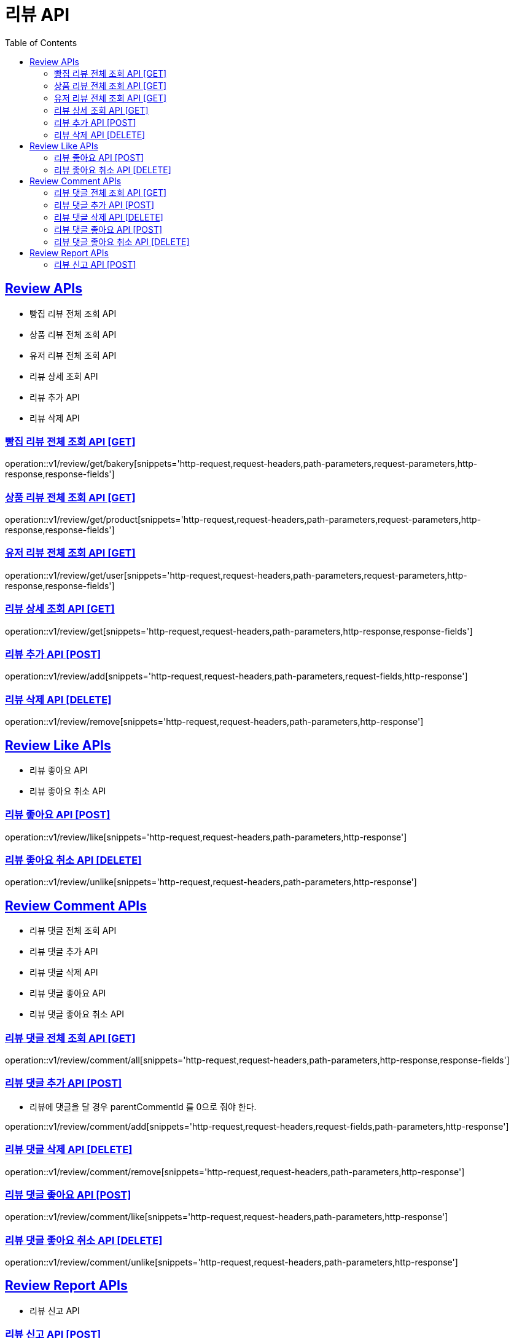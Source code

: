 = 리뷰 API
:doctype: book
:icons: font
:source-highlighter: highlightjs
:toc: left
:toclevels: 2
:sectlinks:
:site-url: /build/asciidoc/html5/
:operation-http-request-title: Example Request
:operation-http-response-title: Example Response

== Review APIs
- 빵집 리뷰 전체 조회 API
- 상품 리뷰 전체 조회 API
- 유저 리뷰 전체 조회 API
- 리뷰 상세 조회 API
- 리뷰 추가 API
- 리뷰 삭제 API

=== 빵집 리뷰 전체 조회 API [GET]
operation::v1/review/get/bakery[snippets='http-request,request-headers,path-parameters,request-parameters,http-response,response-fields']

=== 상품 리뷰 전체 조회 API [GET]
operation::v1/review/get/product[snippets='http-request,request-headers,path-parameters,request-parameters,http-response,response-fields']

=== 유저 리뷰 전체 조회 API [GET]
operation::v1/review/get/user[snippets='http-request,request-headers,path-parameters,request-parameters,http-response,response-fields']

=== 리뷰 상세 조회 API [GET]
operation::v1/review/get[snippets='http-request,request-headers,path-parameters,http-response,response-fields']

=== 리뷰 추가 API [POST]
operation::v1/review/add[snippets='http-request,request-headers,path-parameters,request-fields,http-response']

=== 리뷰 삭제 API [DELETE]
operation::v1/review/remove[snippets='http-request,request-headers,path-parameters,http-response']

== Review Like APIs
- 리뷰 좋아요 API
- 리뷰 좋아요 취소 API

=== 리뷰 좋아요 API [POST]
operation::v1/review/like[snippets='http-request,request-headers,path-parameters,http-response']

=== 리뷰 좋아요 취소 API [DELETE]
operation::v1/review/unlike[snippets='http-request,request-headers,path-parameters,http-response']

== Review Comment APIs
- 리뷰 댓글 전체 조회 API
- 리뷰 댓글 추가 API
- 리뷰 댓글 삭제 API
- 리뷰 댓글 좋아요 API
- 리뷰 댓글 좋아요 취소 API

=== 리뷰 댓글 전체 조회 API [GET]
operation::v1/review/comment/all[snippets='http-request,request-headers,path-parameters,http-response,response-fields']

=== 리뷰 댓글 추가 API [POST]
- 리뷰에 댓글을 달 경우 parentCommentId 를 0으로 줘야 한다.

operation::v1/review/comment/add[snippets='http-request,request-headers,request-fields,path-parameters,http-response']

=== 리뷰 댓글 삭제 API [DELETE]
operation::v1/review/comment/remove[snippets='http-request,request-headers,path-parameters,http-response']

=== 리뷰 댓글 좋아요 API [POST]
operation::v1/review/comment/like[snippets='http-request,request-headers,path-parameters,http-response']

=== 리뷰 댓글 좋아요 취소 API [DELETE]
operation::v1/review/comment/unlike[snippets='http-request,request-headers,path-parameters,http-response']

== Review Report APIs
- 리뷰 신고 API

=== 리뷰 신고 API [POST]
operation::v1/review/report[snippets='http-request,request-headers,path-parameters,request-fields,http-response']
